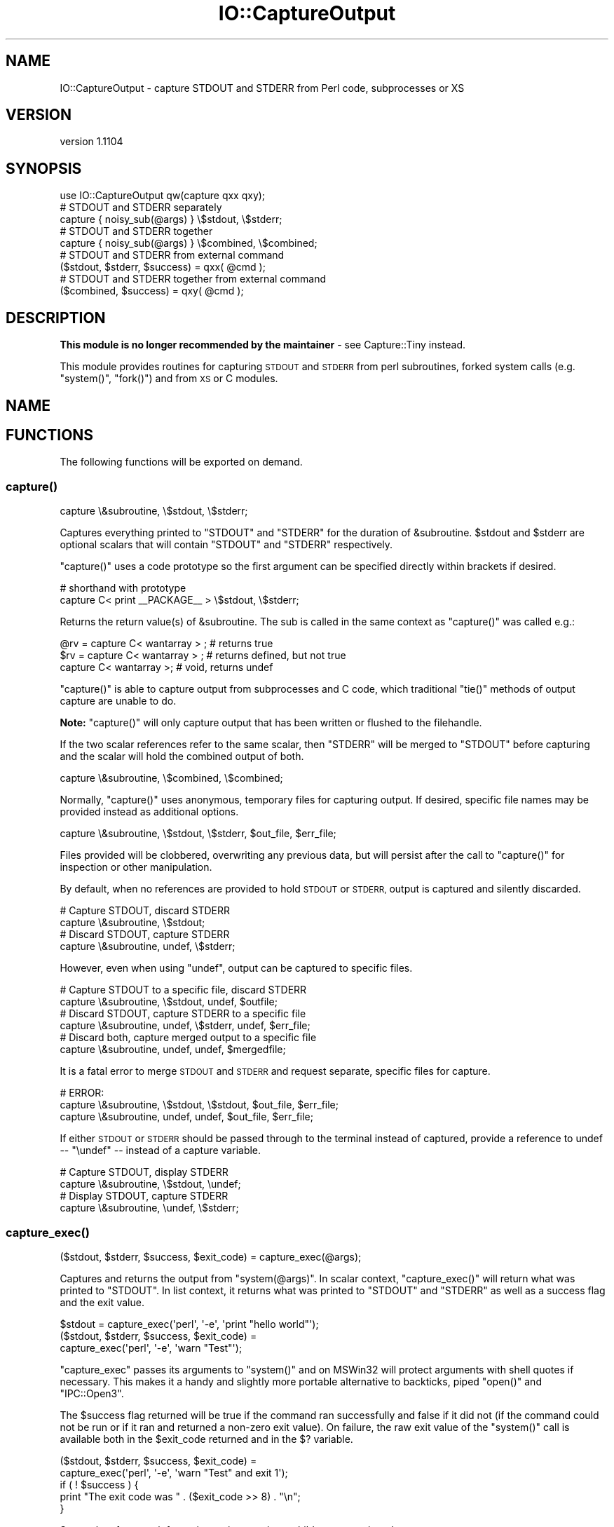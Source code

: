 .\" Automatically generated by Pod::Man 4.09 (Pod::Simple 3.35)
.\"
.\" Standard preamble:
.\" ========================================================================
.de Sp \" Vertical space (when we can't use .PP)
.if t .sp .5v
.if n .sp
..
.de Vb \" Begin verbatim text
.ft CW
.nf
.ne \\$1
..
.de Ve \" End verbatim text
.ft R
.fi
..
.\" Set up some character translations and predefined strings.  \*(-- will
.\" give an unbreakable dash, \*(PI will give pi, \*(L" will give a left
.\" double quote, and \*(R" will give a right double quote.  \*(C+ will
.\" give a nicer C++.  Capital omega is used to do unbreakable dashes and
.\" therefore won't be available.  \*(C` and \*(C' expand to `' in nroff,
.\" nothing in troff, for use with C<>.
.tr \(*W-
.ds C+ C\v'-.1v'\h'-1p'\s-2+\h'-1p'+\s0\v'.1v'\h'-1p'
.ie n \{\
.    ds -- \(*W-
.    ds PI pi
.    if (\n(.H=4u)&(1m=24u) .ds -- \(*W\h'-12u'\(*W\h'-12u'-\" diablo 10 pitch
.    if (\n(.H=4u)&(1m=20u) .ds -- \(*W\h'-12u'\(*W\h'-8u'-\"  diablo 12 pitch
.    ds L" ""
.    ds R" ""
.    ds C` ""
.    ds C' ""
'br\}
.el\{\
.    ds -- \|\(em\|
.    ds PI \(*p
.    ds L" ``
.    ds R" ''
.    ds C`
.    ds C'
'br\}
.\"
.\" Escape single quotes in literal strings from groff's Unicode transform.
.ie \n(.g .ds Aq \(aq
.el       .ds Aq '
.\"
.\" If the F register is >0, we'll generate index entries on stderr for
.\" titles (.TH), headers (.SH), subsections (.SS), items (.Ip), and index
.\" entries marked with X<> in POD.  Of course, you'll have to process the
.\" output yourself in some meaningful fashion.
.\"
.\" Avoid warning from groff about undefined register 'F'.
.de IX
..
.if !\nF .nr F 0
.if \nF>0 \{\
.    de IX
.    tm Index:\\$1\t\\n%\t"\\$2"
..
.    if !\nF==2 \{\
.        nr % 0
.        nr F 2
.    \}
.\}
.\" ========================================================================
.\"
.IX Title "IO::CaptureOutput 3pm"
.TH IO::CaptureOutput 3pm "2015-01-24" "perl v5.26.1" "User Contributed Perl Documentation"
.\" For nroff, turn off justification.  Always turn off hyphenation; it makes
.\" way too many mistakes in technical documents.
.if n .ad l
.nh
.SH "NAME"
IO::CaptureOutput \- capture STDOUT and STDERR from Perl code, subprocesses or XS
.SH "VERSION"
.IX Header "VERSION"
version 1.1104
.SH "SYNOPSIS"
.IX Header "SYNOPSIS"
.Vb 1
\&    use IO::CaptureOutput qw(capture qxx qxy);
\&
\&    # STDOUT and STDERR separately
\&    capture { noisy_sub(@args) } \e$stdout, \e$stderr;
\&
\&    # STDOUT and STDERR together
\&    capture { noisy_sub(@args) } \e$combined, \e$combined;
\&
\&    # STDOUT and STDERR from external command
\&    ($stdout, $stderr, $success) = qxx( @cmd );
\&
\&    # STDOUT and STDERR together from external command
\&    ($combined, $success) = qxy( @cmd );
.Ve
.SH "DESCRIPTION"
.IX Header "DESCRIPTION"
\&\fBThis module is no longer recommended by the maintainer\fR \- see
Capture::Tiny instead.
.PP
This module provides routines for capturing \s-1STDOUT\s0 and \s-1STDERR\s0 from perl
subroutines, forked system calls (e.g. \f(CW\*(C`system()\*(C'\fR, \f(CW\*(C`fork()\*(C'\fR) and from \s-1XS\s0
or C modules.
.SH "NAME"
.SH "FUNCTIONS"
.IX Header "FUNCTIONS"
The following functions will be exported on demand.
.SS "\fIcapture()\fP"
.IX Subsection "capture()"
.Vb 1
\&    capture \e&subroutine, \e$stdout, \e$stderr;
.Ve
.PP
Captures everything printed to \f(CW\*(C`STDOUT\*(C'\fR and \f(CW\*(C`STDERR\*(C'\fR for the duration of
\&\f(CW&subroutine\fR. \f(CW$stdout\fR and \f(CW$stderr\fR are optional scalars that will
contain \f(CW\*(C`STDOUT\*(C'\fR and \f(CW\*(C`STDERR\*(C'\fR respectively.
.PP
\&\f(CW\*(C`capture()\*(C'\fR uses a code prototype so the first argument can be specified
directly within brackets if desired.
.PP
.Vb 2
\&    # shorthand with prototype
\&    capture C< print _\|_PACKAGE_\|_ > \e$stdout, \e$stderr;
.Ve
.PP
Returns the return value(s) of \f(CW&subroutine\fR. The sub is called in the
same context as \f(CW\*(C`capture()\*(C'\fR was called e.g.:
.PP
.Vb 3
\&    @rv = capture C< wantarray > ; # returns true
\&    $rv = capture C< wantarray > ; # returns defined, but not true
\&    capture C< wantarray >;       # void, returns undef
.Ve
.PP
\&\f(CW\*(C`capture()\*(C'\fR is able to capture output from subprocesses and C code, which
traditional \f(CW\*(C`tie()\*(C'\fR methods of output capture are unable to do.
.PP
\&\fBNote:\fR \f(CW\*(C`capture()\*(C'\fR will only capture output that has been written or
flushed to the filehandle.
.PP
If the two scalar references refer to the same scalar, then \f(CW\*(C`STDERR\*(C'\fR will
be merged to \f(CW\*(C`STDOUT\*(C'\fR before capturing and the scalar will hold the
combined output of both.
.PP
.Vb 1
\&    capture \e&subroutine, \e$combined, \e$combined;
.Ve
.PP
Normally, \f(CW\*(C`capture()\*(C'\fR uses anonymous, temporary files for capturing
output.  If desired, specific file names may be provided instead as
additional options.
.PP
.Vb 1
\&    capture \e&subroutine, \e$stdout, \e$stderr, $out_file, $err_file;
.Ve
.PP
Files provided will be clobbered, overwriting any previous data, but will
persist after the call to \f(CW\*(C`capture()\*(C'\fR for inspection or other
manipulation.
.PP
By default, when no references are provided to hold \s-1STDOUT\s0 or \s-1STDERR,\s0
output is captured and silently discarded.
.PP
.Vb 2
\&    # Capture STDOUT, discard STDERR
\&    capture \e&subroutine, \e$stdout;
\&
\&    # Discard STDOUT, capture STDERR
\&    capture \e&subroutine, undef, \e$stderr;
.Ve
.PP
However, even when using \f(CW\*(C`undef\*(C'\fR, output can be captured to specific
files.
.PP
.Vb 2
\&    # Capture STDOUT to a specific file, discard STDERR
\&    capture \e&subroutine, \e$stdout, undef, $outfile;
\&
\&    # Discard STDOUT, capture STDERR to a specific file
\&    capture \e&subroutine, undef, \e$stderr, undef, $err_file;
\&
\&    # Discard both, capture merged output to a specific file
\&    capture \e&subroutine, undef, undef, $mergedfile;
.Ve
.PP
It is a fatal error to merge \s-1STDOUT\s0 and \s-1STDERR\s0 and request separate,
specific files for capture.
.PP
.Vb 3
\&    # ERROR:
\&    capture \e&subroutine, \e$stdout, \e$stdout, $out_file, $err_file;
\&    capture \e&subroutine, undef, undef, $out_file, $err_file;
.Ve
.PP
If either \s-1STDOUT\s0 or \s-1STDERR\s0 should be passed through to the terminal instead
of captured, provide a reference to undef \*(-- \f(CW\*(C`\eundef\*(C'\fR \*(-- instead of a
capture variable.
.PP
.Vb 2
\&    # Capture STDOUT, display STDERR
\&    capture \e&subroutine, \e$stdout, \eundef;
\&
\&    # Display STDOUT, capture STDERR
\&    capture \e&subroutine, \eundef, \e$stderr;
.Ve
.SS "\fIcapture_exec()\fP"
.IX Subsection "capture_exec()"
.Vb 1
\&    ($stdout, $stderr, $success, $exit_code) = capture_exec(@args);
.Ve
.PP
Captures and returns the output from \f(CW\*(C`system(@args)\*(C'\fR. In scalar context,
\&\f(CW\*(C`capture_exec()\*(C'\fR will return what was printed to \f(CW\*(C`STDOUT\*(C'\fR. In list
context, it returns what was printed to \f(CW\*(C`STDOUT\*(C'\fR and \f(CW\*(C`STDERR\*(C'\fR as well as
a success flag and the exit value.
.PP
.Vb 1
\&    $stdout = capture_exec(\*(Aqperl\*(Aq, \*(Aq\-e\*(Aq, \*(Aqprint "hello world"\*(Aq);
\&
\&    ($stdout, $stderr, $success, $exit_code) =
\&        capture_exec(\*(Aqperl\*(Aq, \*(Aq\-e\*(Aq, \*(Aqwarn "Test"\*(Aq);
.Ve
.PP
\&\f(CW\*(C`capture_exec\*(C'\fR passes its arguments to \f(CW\*(C`system()\*(C'\fR and on MSWin32 will
protect arguments with shell quotes if necessary.  This makes it a handy
and slightly more portable alternative to backticks, piped \f(CW\*(C`open()\*(C'\fR and
\&\f(CW\*(C`IPC::Open3\*(C'\fR.
.PP
The \f(CW$success\fR flag returned will be true if the command ran successfully
and false if it did not (if the command could not be run or if it ran and
returned a non-zero exit value).  On failure, the raw exit value of the
\&\f(CW\*(C`system()\*(C'\fR call is available both in the \f(CW$exit_code\fR returned and in the
\&\f(CW$?\fR variable.
.PP
.Vb 2
\&  ($stdout, $stderr, $success, $exit_code) =
\&      capture_exec(\*(Aqperl\*(Aq, \*(Aq\-e\*(Aq, \*(Aqwarn "Test" and exit 1\*(Aq);
\&
\&  if ( ! $success ) {
\&      print "The exit code was " . ($exit_code >> 8) . "\en";
\&  }
.Ve
.PP
See perlvar for more information on interpreting a child process exit
code.
.SS "\fIcapture_exec_combined()\fP"
.IX Subsection "capture_exec_combined()"
.Vb 3
\&    ($combined, $success, $exit_code) = capture_exec_combined(
\&        \*(Aqperl\*(Aq, \*(Aq\-e\*(Aq, \*(Aqprint "hello\en"\*(Aq, \*(Aqwarn "Test\en"
\&    );
.Ve
.PP
This is just like \f(CW\*(C`capture_exec()\*(C'\fR, except that it merges \f(CW\*(C`STDERR\*(C'\fR with
\&\f(CW\*(C`STDOUT\*(C'\fR before capturing output.
.PP
\&\fBNote:\fR there is no guarantee that text printed to \f(CW\*(C`STDOUT\*(C'\fR and \f(CW\*(C`STDERR\*(C'\fR
in the subprocess will be appear in order. The actual order will depend on
how \s-1IO\s0 buffering is handled in the subprocess.
.SS "\fIqxx()\fP"
.IX Subsection "qxx()"
This is an alias for \f(CW\*(C`capture_exec()\*(C'\fR.
.SS "\fIqxy()\fP"
.IX Subsection "qxy()"
This is an alias for \f(CW\*(C`capture_exec_combined()\*(C'\fR.
.SH "SEE ALSO"
.IX Header "SEE ALSO"
.IP "\(bu" 4
Capture::Tiny
.IP "\(bu" 4
IPC::Open3
.IP "\(bu" 4
IO::Capture
.IP "\(bu" 4
IO::Utils
.IP "\(bu" 4
IPC::System::Simple
.SH "SUPPORT"
.IX Header "SUPPORT"
.SS "Bugs / Feature Requests"
.IX Subsection "Bugs / Feature Requests"
Please report any bugs or feature requests through the issue tracker
at <https://github.com/dagolden/IO\-CaptureOutput/issues>.
You will be notified automatically of any progress on your issue.
.SS "Source Code"
.IX Subsection "Source Code"
This is open source software.  The code repository is available for
public review and contribution under the terms of the license.
.PP
<https://github.com/dagolden/IO\-CaptureOutput>
.PP
.Vb 1
\&  git clone https://github.com/dagolden/IO\-CaptureOutput.git
.Ve
.SH "AUTHORS"
.IX Header "AUTHORS"
.IP "\(bu" 4
Simon Flack <simonflk@cpan.org>
.IP "\(bu" 4
David Golden <dagolden@cpan.org>
.SH "CONTRIBUTORS"
.IX Header "CONTRIBUTORS"
.IP "\(bu" 4
Mike Latimer <mlatimer@suse.com>
.IP "\(bu" 4
Olivier Mengué <dolmen@cpan.org>
.IP "\(bu" 4
Tony Cook <tony@develop\-help.com>
.SH "COPYRIGHT AND LICENSE"
.IX Header "COPYRIGHT AND LICENSE"
This software is copyright (c) 2015 by Simon Flack and David Golden.
.PP
This is free software; you can redistribute it and/or modify it under
the same terms as the Perl 5 programming language system itself.

